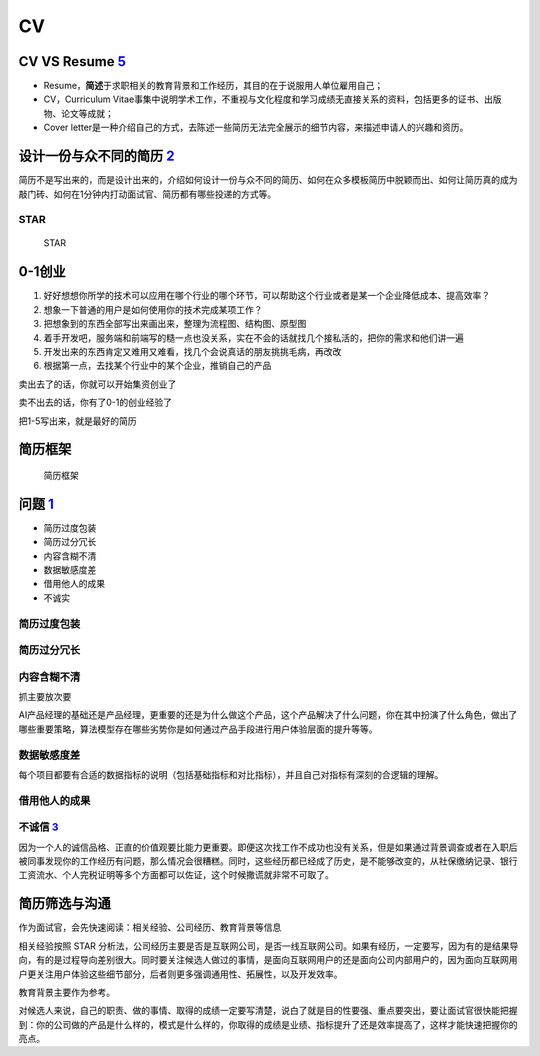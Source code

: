 
CV
==

|CV| |CV2|

CV VS Resume `5 <https://www.zhihu.com/question/20355548>`__
------------------------------------------------------------

-  Resume，\ **简述**\ 于求职相关的教育背景和工作经历，其目的在于说服用人单位雇用自己；
-  CV，Curriculum
   Vitae事集中说明学术工作，不重视与文化程度和学习成绩无直接关系的资料，包括更多的证书、出版物、论文等成就；
-  Cover
   letter是一种介绍自己的方式，去陈述一些简历无法完全展示的细节内容，来描述申请人的兴趣和资历。

设计一份与众不同的简历 `2 <http://www.woshipm.com/zhichang/4371937.html>`__
---------------------------------------------------------------------------

简历不是写出来的，而是设计出来的，介绍如何设计一份与众不同的简历、如何在众多模板简历中脱颖而出、如何让简历真的成为敲门砖、如何在1分钟内打动面试官、简历都有哪些投递的方式等。

STAR
~~~~

.. figure:: ../img/STAR.png

   STAR

0-1创业
-------

1. 好好想想你所学的技术可以应用在哪个行业的哪个环节，可以帮助这个行业或者是某一个企业降低成本、提高效率？
2. 想象一下普通的用户是如何使用你的技术完成某项工作？
3. 把想象到的东西全部写出来画出来，整理为流程图、结构图、原型图
4. 着手开发吧，服务端和前端写的糙一点也没关系，实在不会的话就找几个接私活的，把你的需求和他们讲一遍
5. 开发出来的东西肯定又难用又难看，找几个会说真话的朋友挑挑毛病，再改改
6. 根据第一点，去找某个行业中的某个企业，推销自己的产品

卖出去了的话，你就可以开始集资创业了

卖不出去的话，你有了0-1的创业经验了

把1-5写出来，就是最好的简历

简历框架
--------

.. figure:: ../img/CV_frame.png

   简历框架

问题 `1 <http://www.woshipm.com/zhichang/4160330.html>`__
---------------------------------------------------------

-  简历过度包装
-  简历过分冗长
-  内容含糊不清
-  数据敏感度差
-  借用他人的成果
-  不诚实

简历过度包装
~~~~~~~~~~~~

简历过分冗长
~~~~~~~~~~~~

内容含糊不清
~~~~~~~~~~~~

抓主要放次要

AI产品经理的基础还是产品经理，更重要的还是为什么做这个产品，这个产品解决了什么问题，你在其中扮演了什么角色，做出了哪些重要策略，算法模型存在哪些劣势你是如何通过产品手段进行用户体验层面的提升等等。

数据敏感度差
~~~~~~~~~~~~

每个项目都要有合适的数据指标的说明（包括基础指标和对比指标），并且自己对指标有深刻的合逻辑的理解。

借用他人的成果
~~~~~~~~~~~~~~

不诚信 `3 <https://weread.qq.com/web/reader/46532b707210fc4f465d044k1f032c402131f0e3dad99f3>`__
~~~~~~~~~~~~~~~~~~~~~~~~~~~~~~~~~~~~~~~~~~~~~~~~~~~~~~~~~~~~~~~~~~~~~~~~~~~~~~~~~~~~~~~~~~~~~~~

因为一个人的诚信品格、正直的价值观要比能力更重要。即便这次找工作不成功也没有关系，但是如果通过背景调查或者在入职后被同事发现你的工作经历有问题，那么情况会很糟糕。同时，这些经历都已经成了历史，是不能够改变的，从社保缴纳记录、银行工资流水、个人完税证明等多个方面都可以佐证，这个时候撒谎就非常不可取了。

简历筛选与沟通
--------------

作为面试官，会先快速阅读：相关经验、公司经历、教育背景等信息

相关经验按照 STAR
分析法，公司经历主要是否是互联网公司，是否一线互联网公司。如果有经历，一定要写，因为有的是结果导向，有的是过程导向差别很大。同时要关注候选人做过的事情，是面向互联网用户的还是面向公司内部用户的，因为面向互联网用户更关注用户体验这些细节部分，后者则更多强调通用性、拓展性，以及开发效率。

教育背景主要作为参考。

对候选人来说，自己的职责、做的事情、取得的成绩一定要写清楚，说白了就是目的性要强、重点要突出，要让面试官很快能把握到：你的公司做的产品是什么样的，模式是什么样的，你取得的成绩是业绩、指标提升了还是效率提高了，这样才能快速把握你的亮点。

.. |CV| image:: ../img/CV.jpg
.. |CV2| image:: ../img/CV2.png
